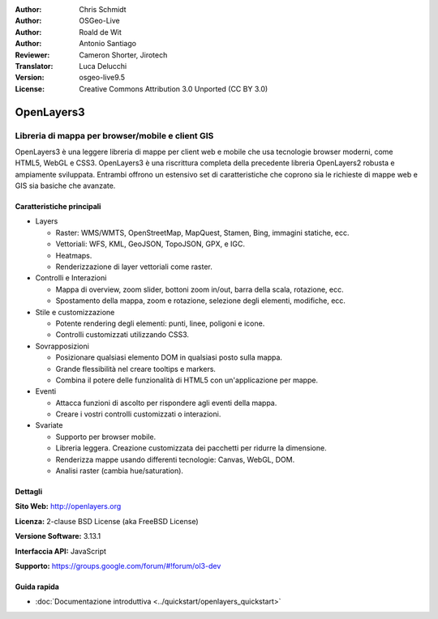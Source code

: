 :Author: Chris Schmidt
:Author: OSGeo-Live
:Author: Roald de Wit
:Author: Antonio Santiago
:Reviewer: Cameron Shorter, Jirotech
:Translator: Luca Delucchi
:Version: osgeo-live9.5
:License: Creative Commons Attribution 3.0 Unported (CC BY 3.0)

.. image:: /images/project_logos/logo-OpenLayers.png
  :scale: 80 %
  :alt: project logo
  :align: right
  :target: http://openlayers.org/

.. image:: /images/logos/OSGeo_project.png
  :scale: 100 %
  :alt: OSGeo Project
  :align: right
  :target: http://www.osgeo.org


OpenLayers3
================================================================================

Libreria di mappa per browser/mobile e client GIS
~~~~~~~~~~~~~~~~~~~~~~~~~~~~~~~~~~~~~~~~~~~~~~~~~~~~~~~~~~~~~~~~~~~~~~~~~~~~~~~~

OpenLayers3 è una leggere libreria di mappe per client web e mobile
che usa tecnologie browser moderni, come HTML5, WebGL e CSS3.
OpenLayers3 è una riscrittura completa della precedente libreria OpenLayers2
robusta e ampiamente sviluppata. Entrambi offrono un estensivo set di
caratteristiche che coprono sia le richieste di mappe web e GIS sia
basiche che avanzate.

.. image:: /images/screenshots/openlayers/openlayers-basic.png
  :scale: 70 %
  :alt: screenshot
  :align: right

Caratteristiche principali
--------------------------------------------------------------------------------

* Layers

  * Raster: WMS/WMTS, OpenStreetMap, MapQuest, Stamen, Bing, immagini statiche, ecc.
  * Vettoriali: WFS, KML, GeoJSON, TopoJSON, GPX, e IGC.
  * Heatmaps.
  * Renderizzazione di layer vettoriali come raster.

* Controlli e Interazioni

  * Mappa di overview, zoom slider, bottoni zoom in/out, barra della scala, rotazione, ecc.
  * Spostamento della mappa, zoom e rotazione, selezione degli elementi, modifiche, ecc.

* Stile e customizzazione

  * Potente rendering degli elementi: punti, linee, poligoni e icone.
  * Controlli customizzati utilizzando CSS3.

* Sovrapposizioni

  * Posizionare qualsiasi elemento DOM in qualsiasi posto sulla mappa.
  * Grande flessibilità nel creare tooltips e markers.
  * Combina il potere delle funzionalità di HTML5 con un'applicazione per mappe.

* Eventi

  * Attacca funzioni di ascolto per rispondere agli eventi della mappa.
  * Creare i vostri controlli customizzati o interazioni.

* Svariate

  * Supporto per browser mobile.
  * Libreria leggera. Creazione customizzata dei pacchetti per ridurre la dimensione.
  * Renderizza mappe usando differenti tecnologie: Canvas, WebGL, DOM.
  * Analisi raster (cambia hue/saturation).

Dettagli
--------------------------------------------------------------------------------

**Sito Web:** http://openlayers.org

**Licenza:** 2-clause BSD License (aka FreeBSD License)

**Versione Software:** 3.13.1

**Interfaccia API:** JavaScript

**Supporto:** https://groups.google.com/forum/#!forum/ol3-dev


Guida rapida
--------------------------------------------------------------------------------

* :doc:`Documentazione introduttiva <../quickstart/openlayers_quickstart>`
